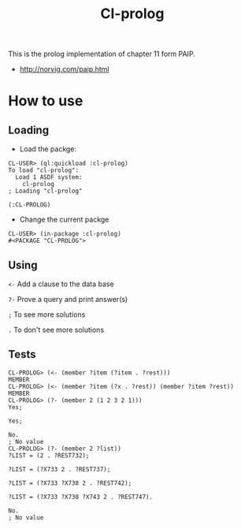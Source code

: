 #+title: Cl-prolog

This is the prolog implementation of chapter 11 form PAIP.

- http://norvig.com/paip.html

* How to use

** Loading
- Load the packge: 
#+BEGIN_EXAMPLE
CL-USER> (ql:quickload :cl-prolog)
To load "cl-prolog":
  Load 1 ASDF system:
    cl-prolog
; Loading "cl-prolog"

(:CL-PROLOG)
#+END_EXAMPLE

- Change the current packge
#+BEGIN_EXAMPLE
CL-USER> (in-package :cl-prolog)
#<PACKAGE "CL-PROLOG">
#+END_EXAMPLE

** Using

=<-= Add a clause to the data base

=?-= Prove a query and print answer(s)

=;= To see more solutions

=.= To don't see more solutions

** Tests

#+BEGIN_EXAMPLE
CL-PROLOG> (<- (member ?item (?item . ?rest)))
MEMBER
CL-PROLOG> (<- (member ?item (?x . ?rest)) (member ?item ?rest))
MEMBER
CL-PROLOG> (?- (member 2 (1 2 3 2 1)))
Yes;

Yes;

No.
; No value
CL-PROLOG> (?- (member 2 ?list))
?LIST = (2 . ?REST732);

?LIST = (?X733 2 . ?REST737);

?LIST = (?X733 ?X738 2 . ?REST742);

?LIST = (?X733 ?X738 ?X743 2 . ?REST747).

No.
; No value
#+END_EXAMPLE
